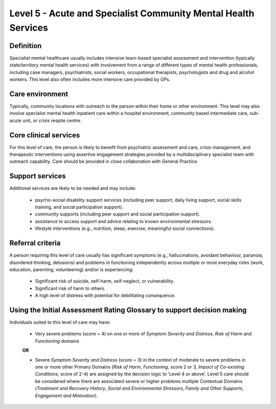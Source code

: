 Level 5 - Acute and Specialist Community Mental Health Services
================================================================

Definition
------------

Specialist mental healthcare usually includes intensive team-based specialist assessment and
intervention (typically state/territory mental health services) with involvement from a range of different types
of mental health professionals, including case managers, psychiatrists, social workers, occupational
therapists, psychologists and drug and alcohol workers. This level also often includes more intensive care provided by GPs.

Care environment
-----------------

Typically, community locations with outreach to the person within their home or other
environment. This level may also involve specialist mental health inpatient care within a hospital
environment, community based intermediate care, sub-acute unit, or crisis respite centre.

Core clinical services
------------------------

For this level of care, the person is likely to benefit from psychiatric assessment and care, crisis
management, and therapeutic interventions using assertive engagement strategies provided by a multidisciplinary specialist team with outreach capability. Care should be provided in close collaboration with General Practice.


Support services
------------------

Additional services are likely to be needed and may include:

   * psycho-social disability support services (including peer support, daily living support, social skills training, and social participation support).

   * community supports (including peer support and social participation support).

   * assistance to access support and advice relating to known environmental stressors.

   * lifestyle interventions (e.g., nutrition, sleep, exercise, meaningful social connections).

Referral criteria
-------------------

A person requiring this level of care usually has significant symptoms (e.g., hallucinations, avoidant
behaviour, paranoia, disordered thinking, delusions) and problems in functioning independently across
multiple or most everyday roles (work, education, parenting, volunteering) and/or is experiencing:

   * Significant risk of suicide, self-harm, self-neglect, or vulnerability.

   * Significant risk of harm to others.

   * A high level of distress with potential for debilitating consequence.


Using the Initial Assessment Rating Glossary to support decision making
--------------------------------------------------------------------------

Individuals suited to this level of care may have:

   * Very severe problems (score = 4) on one or more of *Symptom Severity and Distress*, *Risk of Harm* and *Functioning* domains

   **OR**

   * Severe *Symptom Severity and Distress* (score = 3) in the context of moderate to severe problems in one or more other Primary Domains (*Risk of Harm*, *Functioning*, score 2 or 3, *Impact of Co-existing Conditions*, score of 2-4) are assigned by the decision logic to ‘Level 4 or above’. Level 5 care should be considered where there are associated severe or higher problems multiple Contextual Domains (*Treatment and Recovery History*, *Social and Environmental Stressors*, *Family and Other Supports*, *Engagement and Motivation*).

